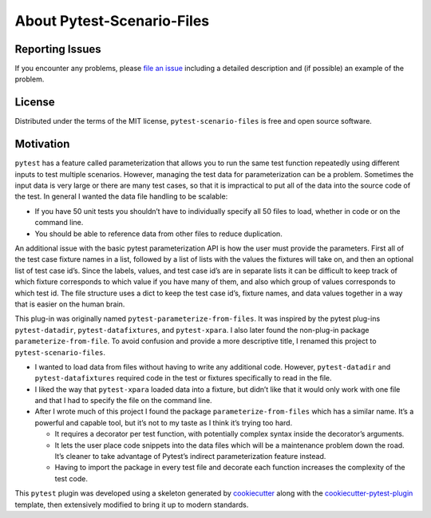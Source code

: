 About Pytest-Scenario-Files
===========================

Reporting Issues
~~~~~~~~~~~~~~~~

If you encounter any problems, please `file an
issue <https://github.com/paulsuh/pytest-scenario-files/issues>`__
including a detailed description and (if possible) an example of the
problem.

License
~~~~~~~

Distributed under the terms of the MIT license,
``pytest-scenario-files`` is free and open source software.

Motivation
~~~~~~~~~~

``pytest`` has a feature called parameterization that allows you to run
the same test function repeatedly using different inputs to test
multiple scenarios. However, managing the test data for parameterization
can be a problem. Sometimes the input data is very large or there are
many test cases, so that it is impractical to put all of the data into
the source code of the test. In general I wanted the data file handling
to be scalable:

-  If you have 50 unit tests you shouldn’t have to individually specify
   all 50 files to load, whether in code or on the command line.
-  You should be able to reference data from other files to reduce
   duplication.

An additional issue with the basic pytest parameterization API is how
the user must provide the parameters. First all of the test case fixture
names in a list, followed by a list of lists with the values the
fixtures will take on, and then an optional list of test case id’s.
Since the labels, values, and test case id’s are in separate lists it
can be difficult to keep track of which fixture corresponds to which
value if you have many of them, and also which group of values
corresponds to which test id. The file structure uses a dict to keep the
test case id’s, fixture names, and data values together in a way that is
easier on the human brain.

This plug-in was originally named ``pytest-parameterize-from-files``. It
was inspired by the pytest plug-ins ``pytest-datadir``,
``pytest-datafixtures``, and ``pytest-xpara``. I also later found the
non-plug-in package ``parameterize-from-file``. To avoid confusion and
provide a more descriptive title, I renamed this project to
``pytest-scenario-files``.

-  I wanted to load data from files without having to write any
   additional code. However, ``pytest-datadir`` and
   ``pytest-datafixtures`` required code in the test or fixtures
   specifically to read in the file.
-  I liked the way that ``pytest-xpara`` loaded data into a fixture, but
   didn’t like that it would only work with one file and that I had to
   specify the file on the command line.
-  After I wrote much of this project I found the package
   ``parameterize-from-files`` which has a similar name. It’s a powerful
   and capable tool, but it’s not to my taste as I think it’s trying too
   hard.

   -  It requires a decorator per test function, with potentially
      complex syntax inside the decorator’s arguments.
   -  It lets the user place code snippets into the data files which
      will be a maintenance problem down the road. It’s cleaner to take
      advantage of Pytest’s indirect parameterization feature instead.
   -  Having to import the package in every test file and decorate each
      function increases the complexity of the test code.


This ``pytest`` plugin was developed using a skeleton generated by
`cookiecutter <https://pypi.org/project/cookiecutter/>`_ along with
the
`cookiecutter-pytest-plugin <https://github.com/pytest-dev/cookiecutter-pytest-plugin>`_
template, then extensively modified to bring it up to modern standards.
